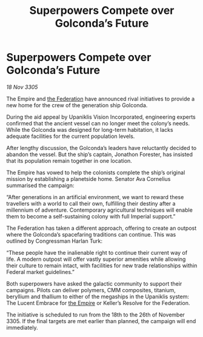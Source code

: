 :PROPERTIES:
:ID:       b62347bf-3053-4a6a-877d-5da7bcdc8210
:END:
#+title: Superpowers Compete over Golconda’s Future
#+filetags: :galnet:

* Superpowers Compete over Golconda’s Future

/18 Nov 3305/

The Empire and [[id:d56d0a6d-142a-4110-9c9a-235df02a99e0][the Federation]] have announced rival initiatives to provide a new home for the crew of the generation ship Golconda. 

During the aid appeal by Upaniklis Vision Incorporated, engineering experts confirmed that the ancient vessel can no longer meet the colony’s needs. While the Golconda was designed for long-term habitation, it lacks adequate facilities for the current population levels. 

After lengthy discussion, the Golconda’s leaders have reluctantly decided to abandon the vessel. But the ship’s captain, Jonathon Forester, has insisted that its population remain together in one location. 

The Empire has vowed to help the colonists complete the ship’s original mission by establishing a planetside home. Senator Ava Cornelius summarised the campaign: 

“After generations in an artificial environment, we want to reward these travellers with a world to call their own, fulfilling their destiny after a millennium of adventure. Contemporary agricultural techniques will enable them to become a self-sustaining colony with full Imperial support.” 

The Federation has taken a different approach, offering to create an outpost where the Golconda’s spacefaring traditions can continue. This was outlined by Congressman Harlan Turk: 

“These people have the inalienable right to continue their current way of life. A modern outpost will offer vastly superior amenities while allowing their culture to remain intact, with facilities for new trade relationships within Federal market guidelines.” 

Both superpowers have asked the galactic community to support their campaigns. Pilots can deliver polymers, CMM composites, titanium, beryllium and thallium to either of the megaships in the Upaniklis system: The Lucent Embrace for [[id:77cf2f14-105e-4041-af04-1213f3e7383c][the Empire]] or Keller’s Resolve for the Federation. 

The initiative is scheduled to run from the 18th to the 26th of November 3305. If the final targets are met earlier than planned, the campaign will end immediately.
